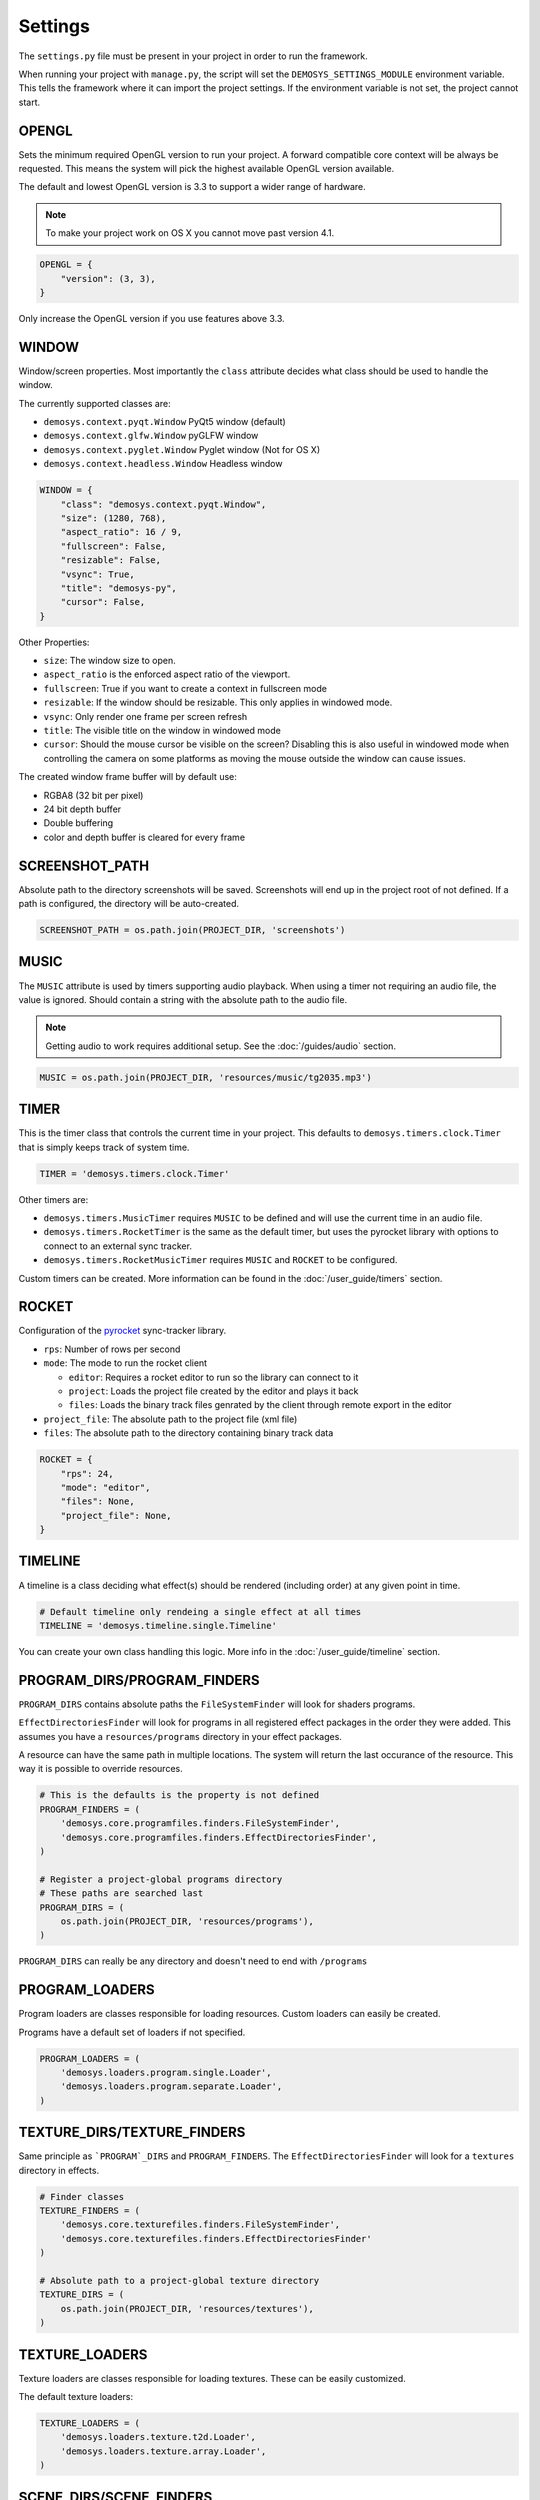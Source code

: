 
Settings
========

The ``settings.py`` file must be present in your project in order to
run the framework.

When running your project with ``manage.py``, the script will set
the ``DEMOSYS_SETTINGS_MODULE`` environment variable. This tells
the framework where it can import the project settings. If the environment
variable is not set, the project cannot start.

OPENGL
------

Sets the minimum required OpenGL version to run your project.
A forward compatible core context will be always be requested. This means
the system will pick the highest available OpenGL version available.

The default and lowest OpenGL version is 3.3 to support a wider
range of hardware.

.. Note:: To make your project work on OS X you cannot move past version 4.1.

.. code:: python

    OPENGL = {
        "version": (3, 3),
    }

Only increase the OpenGL version if you use features above 3.3.

WINDOW
------

Window/screen properties. Most importantly the ``class`` attribute
decides what class should be used to handle the window.

The currently supported classes are:

- ``demosys.context.pyqt.Window`` PyQt5 window (default)
- ``demosys.context.glfw.Window`` pyGLFW window
- ``demosys.context.pyglet.Window`` Pyglet window (Not for OS X)
- ``demosys.context.headless.Window`` Headless window

.. code:: python

    WINDOW = {
        "class": "demosys.context.pyqt.Window",
        "size": (1280, 768),
        "aspect_ratio": 16 / 9,
        "fullscreen": False,
        "resizable": False,
        "vsync": True,
        "title": "demosys-py",
        "cursor": False,
    }

Other Properties:

- ``size``: The window size to open.
- ``aspect_ratio`` is the enforced aspect ratio of the viewport.
- ``fullscreen``: True if you want to create a context in fullscreen mode
- ``resizable``: If the window should be resizable. This only applies in
  windowed mode.
- ``vsync``: Only render one frame per screen refresh
- ``title``: The visible title on the window in windowed mode
- ``cursor``: Should the mouse cursor be visible on the screen? Disabling
  this is also useful in windowed mode when controlling the camera on some
  platforms as moving the mouse outside the window can cause issues.

The created window frame buffer will by default use:

- RGBA8 (32 bit per pixel)
- 24 bit depth buffer
- Double buffering
- color and depth buffer is cleared for every frame

SCREENSHOT_PATH
---------------

Absolute path to the directory screenshots will be saved.
Screenshots will end up in the project root of not defined.
If a path is configured, the directory will be auto-created.

.. code:: python

    SCREENSHOT_PATH = os.path.join(PROJECT_DIR, 'screenshots')

MUSIC
-----

The ``MUSIC`` attribute is used by timers supporting audio playback.
When using a timer not requiring an audio file, the value is ignored.
Should contain a string with the absolute path to the audio file.

.. Note:: Getting audio to work requires additional setup.
   See the :doc:`/guides/audio` section.

.. code:: python

    MUSIC = os.path.join(PROJECT_DIR, 'resources/music/tg2035.mp3')

TIMER
-----

This is the timer class that controls the current time in your project.
This defaults to ``demosys.timers.clock.Timer`` that is simply keeps
track of system time.

.. code:: python

    TIMER = 'demosys.timers.clock.Timer'

Other timers are:

- ``demosys.timers.MusicTimer`` requires ``MUSIC`` to be defined and will
  use the current time in an audio file.
- ``demosys.timers.RocketTimer`` is the same as the default timer, but uses
  the pyrocket library with options to connect to an external sync tracker.
- ``demosys.timers.RocketMusicTimer`` requires ``MUSIC`` and ``ROCKET`` to
  be configured.

Custom timers can be created.
More information can be found in the :doc:`/user_guide/timers` section.


ROCKET
------

Configuration of the pyrocket_ sync-tracker library.

- ``rps``: Number of rows per second
- ``mode``: The mode to run the rocket client

  - ``editor``: Requires a rocket editor to run so the library can
    connect to it
  - ``project``: Loads the project file created by the editor and plays it back
  - ``files``: Loads the binary track files genrated by the client through
    remote export in the editor

- ``project_file``: The absolute path to the project file (xml file)
- ``files``: The absolute path to the directory containing binary track data

.. code:: python

    ROCKET = {
        "rps": 24,
        "mode": "editor",
        "files": None,
        "project_file": None,
    }


TIMELINE
--------

A timeline is a class deciding what effect(s) should be rendered
(including order) at any given point in time.

.. code:: python

    # Default timeline only rendeing a single effect at all times
    TIMELINE = 'demosys.timeline.single.Timeline'

You can create your own class handling this logic.
More info in the :doc:`/user_guide/timeline` section.

PROGRAM_DIRS/PROGRAM_FINDERS
----------------------------

``PROGRAM_DIRS`` contains absolute paths the ``FileSystemFinder`` will
look for shaders programs.

``EffectDirectoriesFinder`` will look for programs in all registered effect packages
in the order they were added. This assumes you have a ``resources/programs`` directory in
your effect packages.

A resource can have the same path in multiple locations. The system will return
the last occurance of the resource. This way it is possible to override resources.

.. code:: python

    # This is the defaults is the property is not defined
    PROGRAM_FINDERS = (
        'demosys.core.programfiles.finders.FileSystemFinder',
        'demosys.core.programfiles.finders.EffectDirectoriesFinder',
    )

    # Register a project-global programs directory
    # These paths are searched last
    PROGRAM_DIRS = (
        os.path.join(PROJECT_DIR, 'resources/programs'),
    )

``PROGRAM_DIRS`` can really be any directory and doesn't need to end with ``/programs``

PROGRAM_LOADERS
---------------

Program loaders are classes responsible for loading resources.
Custom loaders can easily be created.

Programs have a default set of loaders if not specified.

.. code:: python

    PROGRAM_LOADERS = (
        'demosys.loaders.program.single.Loader',
        'demosys.loaders.program.separate.Loader',
    )

TEXTURE_DIRS/TEXTURE_FINDERS
----------------------------

Same principle as ```PROGRAM`_DIRS`` and ``PROGRAM_FINDERS``.
The ``EffectDirectoriesFinder`` will look for a ``textures`` directory in effects.

.. code:: python

    # Finder classes
    TEXTURE_FINDERS = (
        'demosys.core.texturefiles.finders.FileSystemFinder',
        'demosys.core.texturefiles.finders.EffectDirectoriesFinder'
    )

    # Absolute path to a project-global texture directory
    TEXTURE_DIRS = (
        os.path.join(PROJECT_DIR, 'resources/textures'),
    )

TEXTURE_LOADERS
----------------

Texture loaders are classes responsible for loading textures.
These can be easily customized.

The default texture loaders:

.. code:: python

    TEXTURE_LOADERS = (
        'demosys.loaders.texture.t2d.Loader',
        'demosys.loaders.texture.array.Loader',
    )


SCENE_DIRS/SCENE_FINDERS
------------------------

Same principle as ``PROGRAM_DIRS`` and ``PROGRAM_FINDERS``.
This is where scene files such as wavefront and gltf files are loaded from.
The ``EffectDirectoriesFinder`` will look for a ``scenes`` directory

.. code:: python

    # Finder classes
    SCENE_FINDERS = (
        'demosys.core.scenefiles.finders.FileSystemFinder',
        'demosys.core.scenefiles.finders.EffectDirectoriesFinder'
    )

    # Absolute path to a project-global scene directory
    SCENE_DIRS = (
        os.path.join(PROJECT_DIR, 'resources/scenes'),
    )

SCENE_LOADERS
-------------

Scene loaders are classes responsible for loading scenes or geometry
from different formats.

The default scene loaders are:

.. code:: python

    SCENE_LOADERS = (
        "demosys.loaders.scene.gltf.GLTF2",
        "demosys.loaders.scene.wavefront.ObjLoader",
    )

DATA_DIRS/DATA_FINDERS
----------------------

Same principle as ``PROGRAM_DIRS`` and ``PROGRAM_FINDERS``.
This is where the system looks for data files. These are
generic loaders for binary, text and json data (or anything you want).

.. code:: python

    # Finder classes
    DATA_FINDERS = (
        'demosys.core.scenefiles.finders.FileSystemFinder',
        'demosys.core.scenefiles.finders.EffectDirectoriesFinder'
    )

    # Absolute path to a project-global scene directory
    DATA_DIRS = (
        os.path.join(PROJECT_DIR, 'resources/scenes'),
    )

DATA_LOADERS
------------

Data loaders are classes responsible for loading miscellaneous
data files. These are fairly easy to implement
if you need to support something custom.

The default data loaders are:

.. code:: python

    DATA_LOADERS = (
        'demosys.loaders.data.binary.Loader',
        'demosys.loaders.data.text.Loader',
        'demosys.loaders.data.json.Loader',
    )

.. _pyrocket: https://github.com/Contraz/pyrocket

